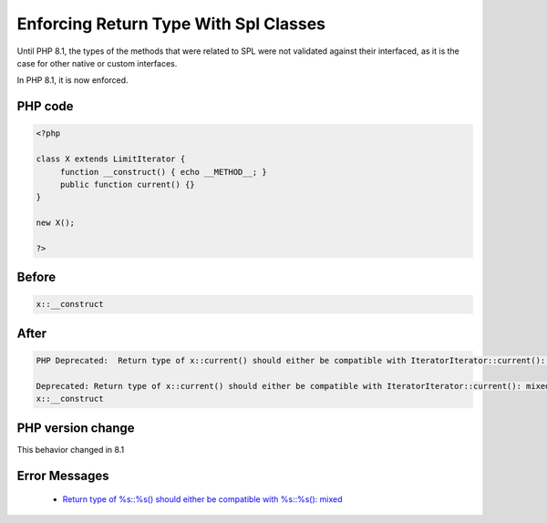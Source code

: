 .. _`enforcing-return-type-with-spl-classes`:

Enforcing Return Type With Spl Classes
======================================
.. meta::
	:description:
		Enforcing Return Type With Spl Classes: Until PHP 8.
	:twitter:card: summary_large_image
	:twitter:site: @exakat
	:twitter:title: Enforcing Return Type With Spl Classes
	:twitter:description: Enforcing Return Type With Spl Classes: Until PHP 8
	:twitter:creator: @exakat
	:twitter:image:src: https://php-changed-behaviors.readthedocs.io/en/latest/_static/logo.png
	:og:image: https://php-changed-behaviors.readthedocs.io/en/latest/_static/logo.png
	:og:title: Enforcing Return Type With Spl Classes
	:og:type: article
	:og:description: Until PHP 8
	:og:url: https://php-tips.readthedocs.io/en/latest/tips/enforceSplReturnType.html
	:og:locale: en

Until PHP 8.1, the types of the methods that were related to SPL were not validated against their interfaced, as it is the case for other native or custom interfaces. 



In PHP 8.1, it is now enforced.

PHP code
________
.. code-block:: php

   <?php
   
   class X extends LimitIterator {
   	function __construct() { echo __METHOD__; }
   	public function current() {}
   }
   
   new X();
   
   ?>

Before
______
.. code-block:: output

   x::__construct
   

After
______
.. code-block:: output

   PHP Deprecated:  Return type of x::current() should either be compatible with IteratorIterator::current(): mixed, or the #[\ReturnTypeWillChange] attribute should be used to temporarily suppress the notice
   
   Deprecated: Return type of x::current() should either be compatible with IteratorIterator::current(): mixed, or the #[\ReturnTypeWillChange] attribute should be used to temporarily suppress the notice
   x::__construct
   


PHP version change
__________________
This behavior changed in 8.1


Error Messages
______________

  + `Return type of %s::%s() should either be compatible with %s::%s(): mixed <https://php-errors.readthedocs.io/en/latest/messages/return-type-of-%25s%3A%3A%25s%28%29-should-either-be-compatible-with-%25s%3A%3A%25s%28%29%3A-mixed.html>`_



